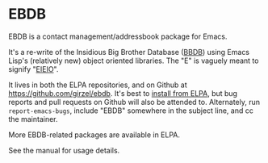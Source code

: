 
* EBDB
EBDB is a contact management/addressbook package for Emacs.

It's a re-write of the Insidious Big Brother Database ([[https://savannah.nongnu.org/projects/bbdb/][BBDB]]) using
Emacs Lisp's (relatively new) object oriented libraries. The "E" is
vaguely meant to signify "[[https://ericabrahamsen.net/tech/2016/feb/bbdb-eieio-object-oriented-elisp.html][EIEIO]]".

It lives in both the ELPA repositories, and on Github at
https://github.com/girzel/ebdb. It's best to [[https://www.emacswiki.org/emacs/InstallingPackages][install from ELPA]], but
bug reports and pull requests on Github will also be attended to.
Alternately, run ~report-emacs-bugs~, include "EBDB" somewhere in the
subject line, and cc the maintainer.

More EBDB-related packages are available in ELPA.

See the manual for usage details.

